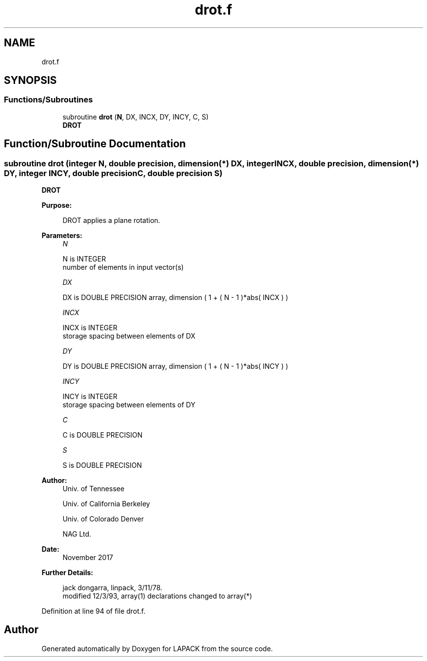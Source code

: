 .TH "drot.f" 3 "Tue Nov 14 2017" "Version 3.8.0" "LAPACK" \" -*- nroff -*-
.ad l
.nh
.SH NAME
drot.f
.SH SYNOPSIS
.br
.PP
.SS "Functions/Subroutines"

.in +1c
.ti -1c
.RI "subroutine \fBdrot\fP (\fBN\fP, DX, INCX, DY, INCY, C, S)"
.br
.RI "\fBDROT\fP "
.in -1c
.SH "Function/Subroutine Documentation"
.PP 
.SS "subroutine drot (integer N, double precision, dimension(*) DX, integer INCX, double precision, dimension(*) DY, integer INCY, double precision C, double precision S)"

.PP
\fBDROT\fP 
.PP
\fBPurpose: \fP
.RS 4

.PP
.nf
    DROT applies a plane rotation.
.fi
.PP
 
.RE
.PP
\fBParameters:\fP
.RS 4
\fIN\fP 
.PP
.nf
          N is INTEGER
         number of elements in input vector(s)
.fi
.PP
.br
\fIDX\fP 
.PP
.nf
          DX is DOUBLE PRECISION array, dimension ( 1 + ( N - 1 )*abs( INCX ) )
.fi
.PP
.br
\fIINCX\fP 
.PP
.nf
          INCX is INTEGER
         storage spacing between elements of DX
.fi
.PP
.br
\fIDY\fP 
.PP
.nf
          DY is DOUBLE PRECISION array, dimension ( 1 + ( N - 1 )*abs( INCY ) )
.fi
.PP
.br
\fIINCY\fP 
.PP
.nf
          INCY is INTEGER
         storage spacing between elements of DY
.fi
.PP
.br
\fIC\fP 
.PP
.nf
          C is DOUBLE PRECISION
.fi
.PP
.br
\fIS\fP 
.PP
.nf
          S is DOUBLE PRECISION
.fi
.PP
 
.RE
.PP
\fBAuthor:\fP
.RS 4
Univ\&. of Tennessee 
.PP
Univ\&. of California Berkeley 
.PP
Univ\&. of Colorado Denver 
.PP
NAG Ltd\&. 
.RE
.PP
\fBDate:\fP
.RS 4
November 2017 
.RE
.PP
\fBFurther Details: \fP
.RS 4

.PP
.nf
     jack dongarra, linpack, 3/11/78.
     modified 12/3/93, array(1) declarations changed to array(*)
.fi
.PP
 
.RE
.PP

.PP
Definition at line 94 of file drot\&.f\&.
.SH "Author"
.PP 
Generated automatically by Doxygen for LAPACK from the source code\&.
